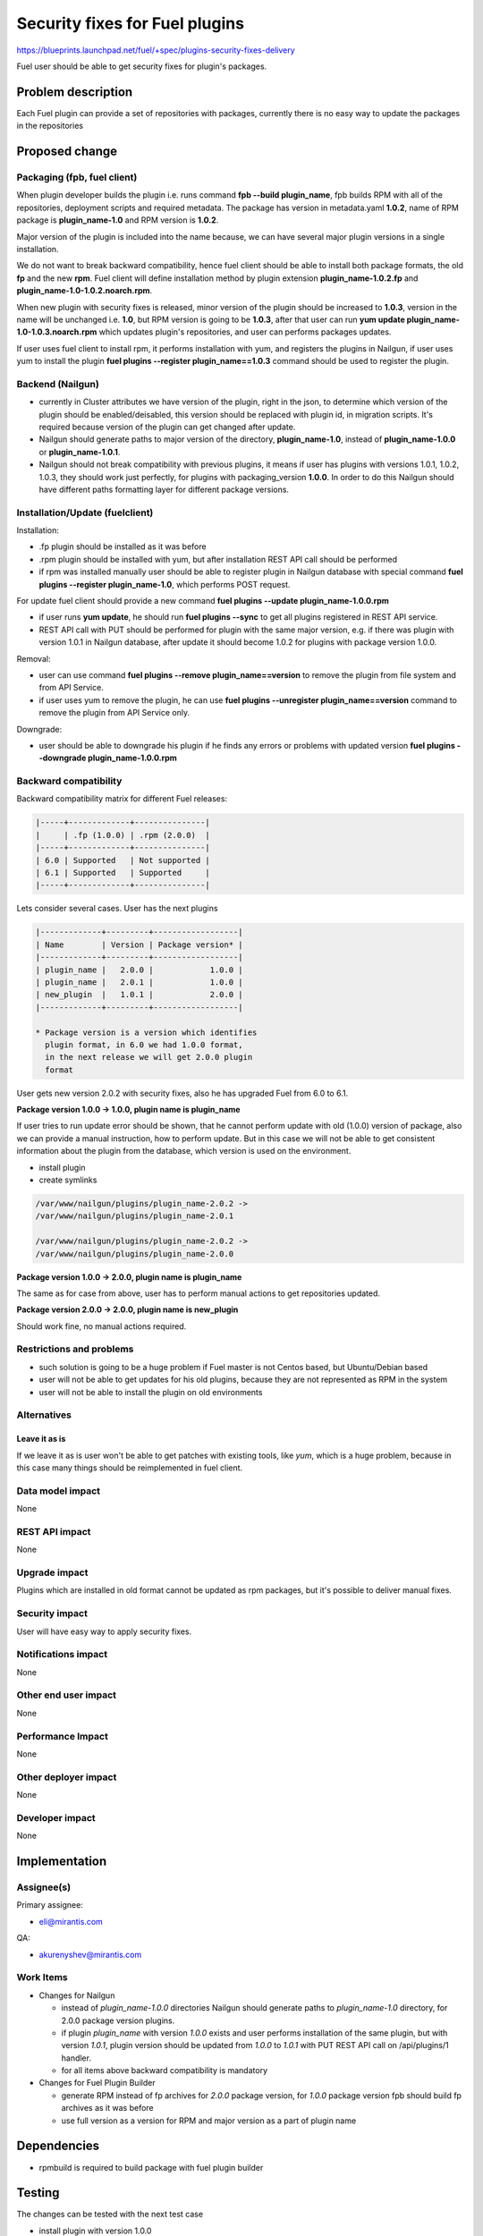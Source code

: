 ..
 This work is licensed under a Creative Commons Attribution 3.0 Unported
 License.

 http://creativecommons.org/licenses/by/3.0/legalcode

===============================
Security fixes for Fuel plugins
===============================

https://blueprints.launchpad.net/fuel/+spec/plugins-security-fixes-delivery

Fuel user should be able to get security fixes for plugin's packages.


Problem description
===================

Each Fuel plugin can provide a set of repositories with packages,
currently there is no easy way to update the packages in the repositories


Proposed change
===============

Packaging (fpb, fuel client)
----------------------------

When plugin developer builds the plugin i.e. runs command
**fpb --build plugin_name**, fpb builds RPM with all of the
repositories, deployment scripts and required metadata. The package
has version in metadata.yaml **1.0.2**, name of RPM package is
**plugin_name-1.0** and RPM version is **1.0.2**.

Major version of the plugin is included into the name because,
we can have several major plugin versions in a single installation.

We do not want to break backward compatibility, hence fuel client
should be able to install both package formats, the old **fp** and
the new **rpm**. Fuel client will define installation method by
plugin extension **plugin_name-1.0.2.fp** and
**plugin_name-1.0-1.0.2.noarch.rpm**.

When new plugin with security fixes is released, minor version of the
plugin should be increased to **1.0.3**, version in the name will be
unchanged i.e. **1.0**, but RPM version is going to be **1.0.3**, after
that user can run **yum update plugin_name-1.0-1.0.3.noarch.rpm** which
updates plugin's repositories, and user can performs packages updates.

If user uses fuel client to install rpm, it performs installation with
yum, and registers the plugins in Nailgun, if user uses yum to install
the plugin **fuel plugins --register plugin_name==1.0.3** command should
be used to register the plugin.

Backend (Nailgun)
-----------------

* currently in Cluster attributes we have version of the plugin,
  right in the json, to determine which version of the plugin
  should be enabled/deisabled, this version should be replaced
  with plugin id, in migration scripts. It's required because
  version of the plugin can get changed after update.

* Nailgun should generate paths to major version of the directory,
  **plugin_name-1.0**, instead of **plugin_name-1.0.0** or
  **plugin_name-1.0.1**.

* Nailgun should not break compatibility with previous plugins,
  it means if user has plugins with versions 1.0.1, 1.0.2, 1.0.3,
  they should work just perfectly, for plugins with packaging_version
  **1.0.0**. In order to do this Nailgun should have different paths
  formatting layer for different package versions.


Installation/Update (fuelclient)
--------------------------------

Installation:

* .fp plugin should be installed as it was before

* .rpm plugin should be installed with yum, but after
  installation REST API call should be performed

* if rpm was installed manually user should be able
  to register plugin in Nailgun database with special
  command **fuel plugins --register plugin_name-1.0**,
  which performs POST request.

For update fuel client should provide a new command
**fuel plugins --update plugin_name-1.0.0.rpm**

* if user runs **yum update**, he should run **fuel plugins --sync**
  to get all plugins registered in REST API service.

* REST API call with PUT should be performed for
  plugin with the same major version, e.g. if
  there was plugin with version 1.0.1 in Nailgun database,
  after update it should become 1.0.2 for plugins with
  package version 1.0.0.

Removal:

* user can use command **fuel plugins --remove plugin_name==version**
  to remove the plugin from file system and from API Service.

* if user uses yum to remove the plugin, he can use
  **fuel plugins --unregister plugin_name==version** command
  to remove the plugin from API Service only.

Downgrade:

* user should be able to downgrade his plugin if he finds any errors
  or problems with updated version
  **fuel plugins --downgrade plugin_name-1.0.0.rpm**

Backward compatibility
----------------------

Backward compatibility matrix for different Fuel releases:

.. code::

    |-----+-------------+---------------|
    |     | .fp (1.0.0) | .rpm (2.0.0)  |
    |-----+-------------+---------------|
    | 6.0 | Supported   | Not supported |
    | 6.1 | Supported   | Supported     |
    |-----+-------------+---------------|

Lets consider several cases. User has the next plugins

.. code::

    |-------------+---------+------------------|
    | Name        | Version | Package version* |
    |-------------+---------+------------------|
    | plugin_name |   2.0.0 |            1.0.0 |
    | plugin_name |   2.0.1 |            1.0.0 |
    | new_plugin  |   1.0.1 |            2.0.0 |
    |-------------+---------+------------------|

    * Package version is a version which identifies
      plugin format, in 6.0 we had 1.0.0 format,
      in the next release we will get 2.0.0 plugin
      format

User gets new version 2.0.2 with security fixes,
also he has upgraded Fuel from 6.0 to 6.1.

**Package version 1.0.0 -> 1.0.0, plugin name is plugin_name**

If user tries to run update error should be shown,
that he cannot perform update with old (1.0.0) version
of package, also we can provide a manual instruction,
how to perform update. But in this case we will not be
able to get consistent information about the plugin from
the database, which version is used on the environment.

* install plugin

* create symlinks

.. code::

  /var/www/nailgun/plugins/plugin_name-2.0.2 ->
  /var/www/nailgun/plugins/plugin_name-2.0.1

  /var/www/nailgun/plugins/plugin_name-2.0.2 ->
  /var/www/nailgun/plugins/plugin_name-2.0.0

**Package version 1.0.0 -> 2.0.0, plugin name is plugin_name**

The same as for case from above, user has to perform manual actions
to get repositories updated.

**Package version 2.0.0 -> 2.0.0, plugin name is new_plugin**

Should work fine, no manual actions required.

Restrictions and problems
-------------------------

* such solution is going to be a huge problem if Fuel master is not
  Centos based, but Ubuntu/Debian based

* user will not be able to get updates for his old plugins, because they
  are not represented as RPM in the system

* user will not be able to install the plugin on old environments

Alternatives
------------

Leave it as is
^^^^^^^^^^^^^^

If we leave it as is user won't be able to get patches with existing tools,
like `yum`, which is a huge problem, because in this case many things should
be reimplemented in fuel client.

Data model impact
-----------------

None


REST API impact
---------------

None


Upgrade impact
--------------

Plugins which are installed in old format cannot be updated as rpm packages,
but it's possible to deliver manual fixes.

Security impact
---------------

User will have easy way to apply security fixes.


Notifications impact
--------------------

None


Other end user impact
---------------------

None

Performance Impact
------------------

None

Other deployer impact
---------------------

None

Developer impact
----------------

None


Implementation
==============

Assignee(s)
-----------

Primary assignee:

* eli@mirantis.com

QA:

* akurenyshev@mirantis.com


Work Items
----------

* Changes for Nailgun

  * instead of `plugin_name-1.0.0` directories Nailgun
    should generate paths to `plugin_name-1.0` directory,
    for 2.0.0 package version plugins.

  * if plugin `plugin_name` with version `1.0.0` exists and
    user performs installation of the same plugin, but with
    version `1.0.1`, plugin version should be updated from
    `1.0.0` to `1.0.1` with PUT REST API call on /api/plugins/1
    handler.

  * for all items above backward compatibility is mandatory

* Changes for Fuel Plugin Builder

  * generate RPM instead of fp archives for `2.0.0` package version,
    for `1.0.0` package version fpb should build fp archives as it
    was before

  * use full version as a version for RPM
    and major version as a part of plugin name

Dependencies
============

* rpmbuild is required to build package with fuel plugin builder

Testing
=======

The changes can be tested with the next test case

* install plugin with version 1.0.0

* deploy the cluster with enabled plugin

* update plugin package to 1.0.1 version

* check that new plugin related packages are available on OpenStack nodes

Documentation Impact
====================

* Update plugin developer documentation, with information about new plugin
  format and how to migrate from old format to new one

* Update user documentation

References
==========

None
